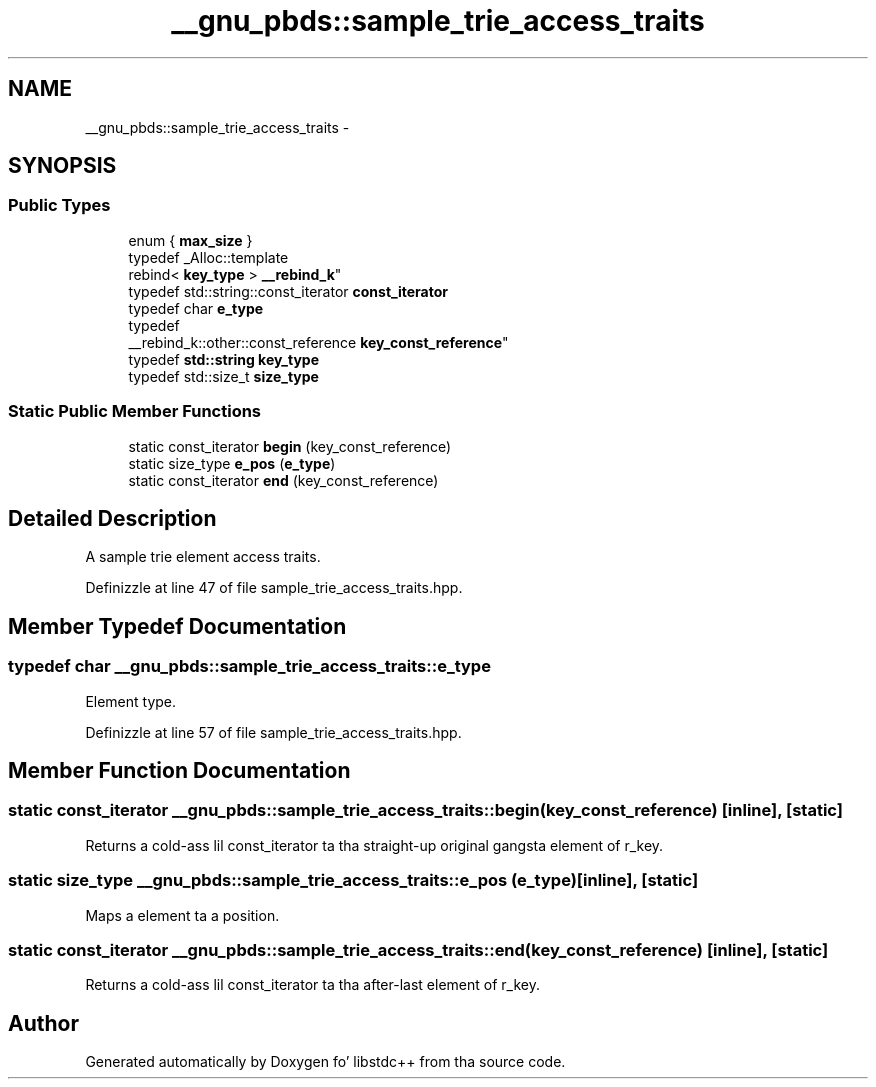 .TH "__gnu_pbds::sample_trie_access_traits" 3 "Thu Sep 11 2014" "libstdc++" \" -*- nroff -*-
.ad l
.nh
.SH NAME
__gnu_pbds::sample_trie_access_traits \- 
.SH SYNOPSIS
.br
.PP
.SS "Public Types"

.in +1c
.ti -1c
.RI "enum { \fBmax_size\fP }"
.br
.ti -1c
.RI "typedef _Alloc::template 
.br
rebind< \fBkey_type\fP > \fB__rebind_k\fP"
.br
.ti -1c
.RI "typedef std::string::const_iterator \fBconst_iterator\fP"
.br
.ti -1c
.RI "typedef char \fBe_type\fP"
.br
.ti -1c
.RI "typedef 
.br
__rebind_k::other::const_reference \fBkey_const_reference\fP"
.br
.ti -1c
.RI "typedef \fBstd::string\fP \fBkey_type\fP"
.br
.ti -1c
.RI "typedef std::size_t \fBsize_type\fP"
.br
.in -1c
.SS "Static Public Member Functions"

.in +1c
.ti -1c
.RI "static const_iterator \fBbegin\fP (key_const_reference)"
.br
.ti -1c
.RI "static size_type \fBe_pos\fP (\fBe_type\fP)"
.br
.ti -1c
.RI "static const_iterator \fBend\fP (key_const_reference)"
.br
.in -1c
.SH "Detailed Description"
.PP 
A sample trie element access traits\&. 
.PP
Definizzle at line 47 of file sample_trie_access_traits\&.hpp\&.
.SH "Member Typedef Documentation"
.PP 
.SS "typedef char \fB__gnu_pbds::sample_trie_access_traits::e_type\fP"

.PP
Element type\&. 
.PP
Definizzle at line 57 of file sample_trie_access_traits\&.hpp\&.
.SH "Member Function Documentation"
.PP 
.SS "static const_iterator __gnu_pbds::sample_trie_access_traits::begin (key_const_reference)\fC [inline]\fP, \fC [static]\fP"

.PP
Returns a cold-ass lil const_iterator ta tha straight-up original gangsta element of r_key\&. 
.SS "static size_type __gnu_pbds::sample_trie_access_traits::e_pos (\fBe_type\fP)\fC [inline]\fP, \fC [static]\fP"

.PP
Maps a element ta a position\&. 
.SS "static const_iterator __gnu_pbds::sample_trie_access_traits::end (key_const_reference)\fC [inline]\fP, \fC [static]\fP"

.PP
Returns a cold-ass lil const_iterator ta tha after-last element of r_key\&. 

.SH "Author"
.PP 
Generated automatically by Doxygen fo' libstdc++ from tha source code\&.
